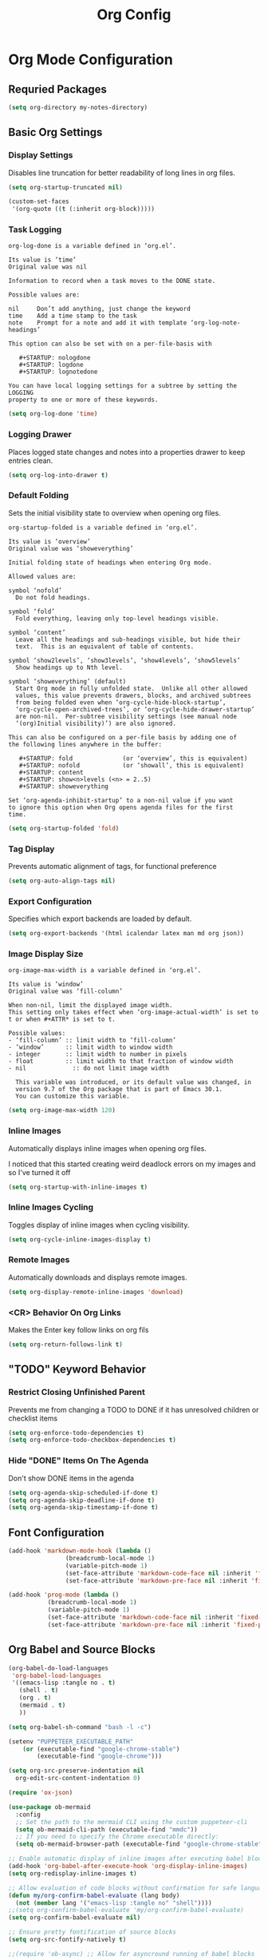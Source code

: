 #+TITLE: Org Config
#+PROPERTY: header-args:emacs-lisp :tangle org.el :results none

* Org Mode Configuration
** Requried Packages

#+begin_src emacs-lisp
(setq org-directory my-notes-directory)
#+end_src

** Basic Org Settings

*** Display Settings
Disables line truncation for better readability of long lines in org files.

#+begin_src emacs-lisp
(setq org-startup-truncated nil)

(custom-set-faces
 '(org-quote ((t (:inherit org-block)))))
#+end_src

*** Task Logging

#+begin_src help
org-log-done is a variable defined in ‘org.el’.

Its value is ‘time’
Original value was nil

Information to record when a task moves to the DONE state.

Possible values are:

nil     Don’t add anything, just change the keyword
time    Add a time stamp to the task
note    Prompt for a note and add it with template ‘org-log-note-headings’

This option can also be set with on a per-file-basis with

   #+STARTUP: nologdone
   #+STARTUP: logdone
   #+STARTUP: lognotedone

You can have local logging settings for a subtree by setting the LOGGING
property to one or more of these keywords.
#+end_src

#+begin_src emacs-lisp
  (setq org-log-done 'time)
#+end_src

*** Logging Drawer

Places logged state changes and notes into a properties drawer to keep entries clean.

#+begin_src emacs-lisp
  (setq org-log-into-drawer t)
#+end_src

*** Default Folding
Sets the initial visibility state to overview when opening org files.

#+begin_src help
org-startup-folded is a variable defined in ‘org.el’.

Its value is ‘overview’
Original value was ‘showeverything’

Initial folding state of headings when entering Org mode.

Allowed values are:

symbol ‘nofold’
  Do not fold headings.

symbol ‘fold’
  Fold everything, leaving only top-level headings visible.

symbol ‘content’
  Leave all the headings and sub-headings visible, but hide their
  text.  This is an equivalent of table of contents.

symbol ‘show2levels’, ‘show3levels’, ‘show4levels’, ‘show5levels’
  Show headings up to Nth level.

symbol ‘showeverything’ (default)
  Start Org mode in fully unfolded state.  Unlike all other allowed
  values, this value prevents drawers, blocks, and archived subtrees
  from being folded even when ‘org-cycle-hide-block-startup’,
  ‘org-cycle-open-archived-trees’, or ‘org-cycle-hide-drawer-startup’
  are non-nil.  Per-subtree visibility settings (see manual node
  ‘(org)Initial visibility)’) are also ignored.

This can also be configured on a per-file basis by adding one of
the following lines anywhere in the buffer:

   #+STARTUP: fold              (or ‘overview’, this is equivalent)
   #+STARTUP: nofold            (or ‘showall’, this is equivalent)
   #+STARTUP: content
   #+STARTUP: show<n>levels (<n> = 2..5)
   #+STARTUP: showeverything

Set ‘org-agenda-inhibit-startup’ to a non-nil value if you want
to ignore this option when Org opens agenda files for the first
time.
#+end_src

#+begin_src emacs-lisp
  (setq org-startup-folded 'fold)
#+end_src

*** Tag Display
Prevents automatic alignment of tags, for functional preference 

#+begin_src emacs-lisp
  (setq org-auto-align-tags nil)
#+end_src

*** Export Configuration
Specifies which export backends are loaded by default.

#+begin_src emacs-lisp
  (setq org-export-backends '(html icalendar latex man md org json))
#+end_src

*** Image Display Size

#+begin_src help
org-image-max-width is a variable defined in ‘org.el’.

Its value is ‘window’
Original value was ‘fill-column’

When non-nil, limit the displayed image width.
This setting only takes effect when ‘org-image-actual-width’ is set to
t or when #+ATTR* is set to t.

Possible values:
- ‘fill-column’ :: limit width to ‘fill-column’
- ‘window’      :: limit width to window width
- integer       :: limit width to number in pixels
- float         :: limit width to that fraction of window width
- nil             :: do not limit image width

  This variable was introduced, or its default value was changed, in
  version 9.7 of the Org package that is part of Emacs 30.1.
  You can customize this variable.
#+end_src

#+begin_src emacs-lisp
(setq org-image-max-width 120)
#+end_src

*** Inline Images
Automatically displays inline images when opening org files.

I noticed that this started creating weird deadlock errors on my images and so I've turned it off

#+begin_src emacs-lisp :tangle no
  (setq org-startup-with-inline-images t)
#+end_src

*** Inline Images Cycling
Toggles display of inline images when cycling visibility.

#+begin_src emacs-lisp
  (setq org-cycle-inline-images-display t)
#+end_src

*** Remote Images
Automatically downloads and displays remote images.

#+begin_src emacs-lisp
  (setq org-display-remote-inline-images 'download)
#+end_src

*** <CR> Behavior On Org Links

Makes the Enter key follow links on org fils

#+begin_src emacs-lisp
  (setq org-return-follows-link t)
#+end_src

** "TODO" Keyword Behavior
*** Restrict Closing Unfinished Parent 

Prevents me from changing a TODO to DONE if it has unresolved children or checklist items

#+begin_src emacs-lisp
  (setq org-enforce-todo-dependencies t)
  (setq org-enforce-todo-checkbox-dependencies t)
#+end_src

*** Hide "DONE" Items On The Agenda

Don't show DONE items in the agenda

#+begin_src emacs-lisp
  (setq org-agenda-skip-scheduled-if-done t)
  (setq org-agenda-skip-deadline-if-done t)
  (setq org-agenda-skip-timestamp-if-done t)
#+end_src

** Font Configuration
#+begin_src emacs-lisp
  (add-hook 'markdown-mode-hook (lambda ()
				  (breadcrumb-local-mode 1)
				  (variable-pitch-mode 1)
				  (set-face-attribute 'markdown-code-face nil :inherit 'fixed-pitch)
				  (set-face-attribute 'markdown-pre-face nil :inherit 'fixed-pitch)))

  (add-hook 'prog-mode (lambda ()
			 (breadcrumb-local-mode 1)
			 (variable-pitch-mode 1)
			 (set-face-attribute 'markdown-code-face nil :inherit 'fixed-pitch)
			 (set-face-attribute 'markdown-pre-face nil :inherit 'fixed-pitch)))
#+end_src

** Org Babel and Source Blocks
#+begin_src emacs-lisp
  (org-babel-do-load-languages
   'org-babel-load-languages
   '((emacs-lisp :tangle no . t)
     (shell . t)
     (org . t)
     (mermaid . t)
     ))

  (setq org-babel-sh-command "bash -l -c")

  (setenv "PUPPETEER_EXECUTABLE_PATH" 
	  (or (executable-find "google-chrome-stable")
	      (executable-find "google-chrome")))

  (setq org-src-preserve-indentation nil
	org-edit-src-content-indentation 0)

  (require 'ox-json)

  (use-package ob-mermaid
    :config
    ;; Set the path to the mermaid CLI using the custom puppeteer-cli
    (setq ob-mermaid-cli-path (executable-find "mmdc"))
    ;; If you need to specify the Chrome executable directly:
    (setq ob-mermaid-browser-path (executable-find "google-chrome-stable")))

  ;; Enable automatic display of inline images after executing babel blocks
  (add-hook 'org-babel-after-execute-hook 'org-display-inline-images)
  (setq org-redisplay-inline-images t)

  ;; Allow evaluation of code blocks without confirmation for safe languages
  (defun my/org-confirm-babel-evaluate (lang body)
    (not (member lang '("emacs-lisp :tangle no" "shell"))))
  ;;(setq org-confirm-babel-evaluate 'my/org-confirm-babel-evaluate)
  (setq org-confirm-babel-evaluate nil)

  ;; Ensure pretty fontification of source blocks
  (setq org-src-fontify-natively t)

  ;;(require 'ob-async) ;; Allow for asyncround running of babel blocks

  (require 'org-make-toc)
#+end_src

** Keybindings and Navigation
#+begin_src emacs-lisp
  (define-key org-mode-map (kbd "RET") 'newline)

  ;; These bindings just emulate the defaults instead of doing a bunch of weird org specific stuff.
  (evil-define-key 'insert org-mode-map (kbd "RET") 'newline)
  (evil-define-key 'insert org-mode-map (kbd "<tab>") 'tab-to-tab-stop)
  (defun my-org-evil-open-below ()
    "Open line below preserving org structure but preventing reformatting."
    (interactive)
    ;; Use evil's basic open behavior
    (evil-open-below 1)
    ;; Exit insert state then re-enter to avoid auto-formatting
    (evil-normal-state)
    (evil-insert-state))

  (evil-define-key 'normal org-mode-map "o" 'my-org-evil-open-below)
#+end_src

** Org Agenda Files Management
#+begin_src emacs-lisp
(defun my/get-org-agenda-files ()
  "Return a minimal, fixed set of agenda files for performance."
  (list (expand-file-name "logs.org" my-notes-directory)
        (expand-file-name "budget.org" my-notes-directory)
        (expand-file-name "inbox.org" my-notes-directory)
        (expand-file-name "inbox-mobile.org" my-notes-directory)
        (expand-file-name "reminders.org" my-agenda-directory)
        (expand-file-name "meal-plan.org" my-agenda-directory)
        (expand-file-name "contacts.org" my-notes-directory)
        (expand-file-name "code-reviews.org" my-notes-directory)))

(defun my/set-org-agenda-files ()
  "Set org-agenda-files to a minimal, fixed set."
  (interactive)
  (setq org-agenda-files (my/get-org-agenda-files)))

(add-hook 'after-init-hook #'my/set-org-agenda-files)
(add-hook 'org-agenda-mode-hook #'my/set-org-agenda-files)
#+end_src

** Org Refile

*** Targets

#+begin_src emacs-lisp
  (setq org-refile-targets '((org-agenda-files :maxlevel . 2)))
#+end_src

** Org To Jira
#+begin_src emacs-lisp :tangle no
  (use-package ox-jira
    :ensure t
    :after org)
#+end_src
** Org Capture Templates
#+begin_src emacs-lisp 
  (setq org-directory "/Users/me/Library/Mobile Documents/com~apple~CloudDocs/notes/")
  (setq org-default-notes-file (expand-file-name "inbox.org" my-notes-directory))
  (setq org-capture-templates
	'(
	  ("l" "Log" entry
	   (file org-default-notes-file)
	   "* %U \n%?")
	  ("e" "Event" entry
	   (file org-default-notes-file)
	   "* %^{Title}\n%^T\n%?")
	  ("t" "Todo" entry
	   (file org-default-notes-file)
	   "* TODO %^{Title}\nDEADLINE: %t\n%?")
	  ("a" "A link to the current location in the current file" entry
	   (file org-default-notes-file)
	   "* %a")
	  ("s" "Source block" entry
	   (file org-default-notes-file)
	   "* %^{Title}\n#+begin_src org\n%?\n#+end_src" :immediate-finish nil :jump-to-captured t)
	  ))

  (defgroup my/budget nil
    "My budget capture settings."
    :group 'org-capture)

  (defcustom my/budget-file "~/notes/budget.org"
    "Org file containing my budget."
    :type 'file
    :group 'my/budget)

  (defcustom my/budget-payees-heading "Payees"
    "Heading name under which payees are listed in the org file."
    :type 'string
    :group 'my/budget)

  (defcustom my/budget-accounts-heading "Accounts"
    "Heading name under which accounts are listed in the org file."
    :type 'string
    :group 'my/budget)

  (defcustom my/budget-categories-heading "Categories"
    "Heading name under which categories are listed in the org file."
    :type 'string
    :group 'my/budget)

  (defun my/load-budget-items-from-org (heading-name)
    "Load items from subheadings under the specified HEADING-NAME."
    (when (file-exists-p my/budget-file)
      (with-temp-buffer
	(insert-file-contents my/budget-file)
	(org-mode)
	(let (items)
	  ;; Find the specified heading
	  (goto-char (point-min))
	  (when (re-search-forward (format "^\\*+\\s-+%s" (regexp-quote heading-name)) nil t)
	    (let ((parent-level (org-outline-level)))
	      (org-map-entries
	       (lambda ()
		 (when (= (org-outline-level) (1+ parent-level))
		   ;; This is a direct child of our heading
		   (push (org-get-heading t t t t) items)))
	       nil 'tree)))
	  (nreverse items)))))

  (defun my/load-budget-payees-from-org ()
    "Load payees from subheadings under the Payees heading."
    (my/load-budget-items-from-org my/budget-payees-heading))

  (defun my/load-budget-accounts-from-org ()
    "Load accounts from subheadings under the Accounts heading."
    (my/load-budget-items-from-org my/budget-accounts-heading))

  (defun my/load-budget-categories-from-org ()
    "Load categories from subheadings under the Categories heading."
    (my/load-budget-items-from-org my/budget-categories-heading))

  (defcustom my/budget-payees (my/load-budget-payees-from-org)
    "List of payees for budget capture."
    :type '(repeat string)
    :group 'my/budget)

  (defcustom my/budget-accounts (my/load-budget-accounts-from-org)
    "List of accounts for budget capture."
    :type '(repeat string)
    :group 'my/budget)

  (defcustom my/budget-categories (my/load-budget-categories-from-org)
    "List of categories for budget capture."
    :type '(repeat string)
    :group 'my/budget)

  (defun my/budget--capture-template ()
    "Return an org-capture template string for a budget transaction."
    ;; Refresh lists from org file
    (setq my/budget-payees (my/load-budget-payees-from-org))
    (setq my/budget-accounts (my/load-budget-accounts-from-org))
    (setq my/budget-categories (my/load-budget-categories-from-org))

    (let* ((date     (org-read-date nil nil nil "Date: "))
	   (amount   (read-string "Amount: "))
	   (payee    (completing-read "Payee: " my/budget-payees))
	   (account  (completing-read "Account: " my/budget-accounts))
	   (category (completing-read "Category: " my/budget-categories)))
      (concat
       "** [PENDING] [" date "]: $" amount " @ " payee " on " account "\n"
       "%^{Description}\n"
       "#+begin_src ledger\n"
       date " ! " payee "\n"
       "    " category "  $" amount "\n"
       "    " account "\n"
       "#+end_src\n")))

  (add-to-list 'org-capture-templates `("b" "Budgeting templates"))

  (add-to-list 'org-capture-templates
	       `("bt" "Budget transaction" entry
		 (file org-default-notes-file)
		 (function my/budget--capture-template)
		 :empty-lines 1))

  (defun my/budget--capture-new-payee ()
    "Return an org-capture template string for a new budget payee."
    (let* ((payee (read-string "New Payee Name: ")))
      (format "* %s%%?" payee)))

  (add-to-list 'org-capture-templates
	       `("bp" "Budget payee" entry
		 (file+headline ,my/budget-file ,my/budget-payees-heading)
		 (function my/budget--capture-new-payee)
		 :empty-lines 0))

  (defun my/budget--capture-new-account ()
    "Return an org-capture template string for a new budget account."
    (let* ((account (read-string "New Account Name: ")))
      (format "* %s%%?" account)))

  (add-to-list 'org-capture-templates
	       `("ba" "Budget account" entry
		 (file+headline ,my/budget-file ,my/budget-accounts-heading)
		 (function my/budget--capture-new-account)
		 :empty-lines 0))

  (defun my/budget--capture-new-category ()
    "Return an org-capture template string for a new budget category."
    (let* ((category (read-string "New Category Name: ")))
      (format "* %s\n%%?" category)))

  (add-to-list 'org-capture-templates
	       `("bc" "Budget category" entry
		 (file+headline ,my/budget-file ,my/budget-categories-heading)
		 (function my/budget--capture-new-category)
		 :empty-lines 0))
#+end_src

#+begin_src emacs-lisp :tangle no
(defun finalize-transaction-under-cursor ()
  "Finalizes a pending transaction by:
   1. Removing '[PENDING]' from the heading
   2. Converting '!' to '*' in the ledger transaction"
  (interactive)
  (save-excursion
    ;; Find the heading containing the transaction
    (while (and (not (org-at-heading-p)) 
                (not (bobp)))
      (org-backward-heading-same-level 1 t))
    
    ;; Remove [PENDING] from the heading
    (when (org-at-heading-p)
      (let ((case-fold-search nil))
        (beginning-of-line)
        (when (re-search-forward "\\(\\*+\\s-+\\)\\(\\[PENDING\\]\\s-+\\)" (line-end-position) t)
          (replace-match "\\1"))))
    
    ;; Find the ledger source block
    (let ((end-of-section (save-excursion
                            (or (org-get-next-sibling)
                                (point-max)))))
      (forward-line)
      (while (and (< (point) end-of-section)
                  (not (looking-at "^#\\+begin_src ledger")))
        (forward-line))
      
      ;; If we found a ledger block, change ! to *
      (when (looking-at "^#\\+begin_src ledger")
        (forward-line)
        (when (re-search-forward "^\\([0-9]\\{4\\}-[0-9]\\{2\\}-[0-9]\\{2\\}\\) !" 
                                 (save-excursion 
                                   (re-search-forward "^#\\+end_src" end-of-section t))
                                 t)
          (replace-match "\\1 *"))))))
#+end_src

** Date Tracking Functions

 I'm not using these right now, but might revist in the future.

#+begin_src emacs-lisp :tangle no
  (defun my/org-set-completed-date ()
    (when (equal "Done" (org-entry-get nil "STATUS"))
      (org-entry-put nil "COMPLETED"
		     (format-time-string "[%Y-%m-%d %a]"))))

  (defun my/org-set-started-date ()
    (when (equal "In-Progress" (org-entry-get nil "STATUS"))
      (org-entry-put nil "STARTED"
		     (format-time-string "[%Y-%m-%d %a]"))))

  (add-hook 'org-property-changed-functions
	    (lambda (property value)
	      (when (equal property "STATUS")
		(my/org-set-completed-date)
		(my/org-set-started-date))))
#+end_src

** Conversion Functions
#+begin_src emacs-lisp
  (defun convert-to-org ()
    "Convert current markdown buffer to org format."
    (interactive)
    (let* ((md-file (buffer-file-name))
	   (org-file (concat (file-name-sans-extension md-file) ".org")))
      (when (and md-file (file-exists-p md-file))
	(call-process "pandoc" nil nil nil
		      "-f" "markdown"
		      "-t" "org"
		      md-file
		      "-o" org-file)
	(find-file org-file))))

  (defun convert-to-markdown ()
    "Convert current org buffer to markdown format."
    (interactive)
    (let* ((org-file (buffer-file-name))
	   (md-file (concat (file-name-sans-extension org-file) ".md")))
      (when (and org-file (file-exists-p org-file))
	(call-process "pandoc" nil nil nil
		      "-f" "org"
		      "-t" "markdown"
		      org-file
		      "-o" md-file)
	(find-file md-file))))

  (defun my/move-to-custom-id-file ()
    "Move selected org item to a new file named after its CUSTOM_ID property."
    (interactive)
    (save-excursion
      (let* ((region-content (buffer-substring (region-beginning) (region-end)))
	     (custom-id (save-excursion
			  (goto-char (region-beginning))
			  (org-entry-get nil "CUSTOM_ID"))))
	(if custom-id
	    (let ((new-file (concat "~/notes/" custom-id ".org")))
	      (with-temp-file new-file
		(insert "#+TITLE: " custom-id "\n\n")
		(insert region-content))
	      (delete-region (region-beginning) (region-end))
	      (insert (format "[[file:%s][%s]]\n" new-file custom-id))
	      (message "Moved to %s" new-file))
	  (message "No CUSTOM_ID property found!")))))
#+end_src

** Agenda Configuration
#+begin_src emacs-lisp
(setq org-agenda-block-separator nil)
(setq org-agenda-window-setup 'current-window)
(setq org-agenda-timegrid-use-ampm t)
(setq org-agenda-time-leading-zero t)
(setq org-agenda-todo-keyword-format "%s")
(setq org-agenda-include-diary t)
(setq org-agenda-hide-tags-regexp ".")

;; Allow creating new nodes (including new files) when refiling
(setq org-refile-allow-creating-parent-nodes 'confirm)

;; Use the full outline paths for refile targets
(setq org-refile-use-outline-path nil)

;; Completes in steps so you can select a heading after selecting the file
(setq org-outline-path-complete-in-steps nil)

(require 'diary-lib)

(use-package org-super-agenda
  :after org-agenda
  :config
  (setq org-super-agenda-header-map nil)  
  (setq org-super-agenda-header-properties nil)
  (org-super-agenda-mode))

(setq warning-suppress-types '((org-element)))

(defun my/inherit-meeting-times ()
  "Set SCHEDULED property on meeting note TODOs based on parent timestamp."
  (interactive)
  (org-map-entries
   (lambda ()
     (when (and (string= (org-entry-get nil "CATEGORY") "meeting-notes")
	  (org-get-todo-state))
 (let ((timestamp nil))
   (save-excursion
     (when (org-up-heading-safe)
       (setq timestamp (org-entry-get nil "TIMESTAMP" t))))
   (when timestamp
     (org-schedule nil timestamp)))))
   "+CATEGORY=\"meeting-notes\"+TODO=\"TODO\""))

(setq org-agenda-custom-commands
'(("d" "daily dashboard"
   (
    (tags "+CATEGORY=\"inbox\"" 
	  ((org-agenda-overriding-header "Inbox")))
    (agenda "Schedule and Habits"
	    ((org-agenda-span 'day)
	     (org-agenda-sorting-strategy '((agenda time-up todo-state-down alpha-up)))
	     (org-agenda-overriding-header " ")
	     (org-super-agenda-groups
	      '(
		(:name "Happening today" 
		       :and(:scheduled nil :deadline nil :not(:time-grid t)))
		(:name "Today's Meeting Notes" :category "meeting-notes")
		(:name "Today's Schedule"
		       :time-grid t)
		(:name "High Priority"
        :and (:deadline today :priority "A")
        :and (:deadline past :priority "A"))
		(:name "Cooking"
        :and (:deadline today :tag "cooking")
        :and (:deadline past :tag "cooking"))
		(:name "My Pull Requests"
        :and (:deadline today :category "code review" :property ("AUTHOR" "addisonbeck"))
        :and (:deadline past :category "code review" :property ("AUTHOR" "addisonbeck")))
		(:name "Work"
        :and (:deadline today :tag "work")
        :and (:deadline past :tag "work"))
		(:name "Hard"
        :and (:deadline today :tag "hard")
        :and (:deadline past :tag "hard"))
		(:name "Quick"
        :and (:deadline today :tag "quick")
        :and (:deadline past :tag "quick"))
		(:name "Easy"
        :and (:deadline today :tag "easy")
        :and (:deadline past :tag "easy"))
		(:name "Contacts"
        :and (:deadline today :category "contacts")
        :and (:deadline past :category "contacts"))
		(:name "Cleaning"
        :and (:deadline today :tag "cleaning")
        :and (:deadline past :tag "cleaning"))
		(:name "Due Today"
        :and (:deadline today :tag "cleaning")
        :and (:deadline past :tag "cleaning"))
		(:name "Code Review Inbox"
        :and (:deadline today :category "code review")
        :and (:deadline past :category "code review"))
		(:name "Code Review Bunker"
        :and (:deadline today :category "code review bunker")
        :and (:deadline past :category "code review bunker"))
		(:name "Code Reviews To Mostly Ignore"
        :and (:deadline today :category "code review ignore")
        :and (:deadline past :category "code review ignore"))
		(:name "Overdue" :deadline past)
		(:name "Due Today" :deadline today)
		(:name "High Priority (soon)" :and (:priority "A" :deadline future))
		(:name "Cooking (soon)" :and (:deadline future :tag "cooking"))
		(:name "Hard (soon)" :and (:deadline future :tag "hard"))
		(:name "Quick (soon)" :and (:deadline future :tag "quick"))
		(:name "Easy (soon)" :and (:deadline future :tag "easy"))
		(:name "Cleaning (soon)" :and (:deadline future :tag "cleaning"))
		(:name "Code Review (soon)" :and (:category "code review" :deadline today))
		(:name "Code Review Bunker (soon)" :and (:category "code review bunker" :deadline future))
		(:name "Work (soon)" :and (:deadline future :tag "work"))
		(:name "Due Soon" :deadline future)
		(:name "Active Bugs" :category "bug")
		(:name "Active Epics" :category "epic")
		;; I moved TODOs to a tags component because agenda won't show none todo/event items like logs
		;;(:name "Inbox" :category "inbox")
		;;(:name "Poetry" :category "my poems")
		(:auto-category t)
		))))))
  ("w" "Weekly overview with super-agenda"
   ((agenda ""
	    ((org-agenda-span 7)                      ;; Show 7 days
	     (org-agenda-start-on-weekday nil)        ;; Start from current day
	     (org-agenda-time-grid '((daily today require-timed)
				     (800 1000 1200 1400 1600 1800 2000)
				     "......" "----------------"))  ;; Time grid config
	     (org-agenda-include-deadlines nil)       ;; No deadlines
	     (org-agenda-skip-scheduled-if-done t)     
	     (org-agenda-skip-deadline-if-done t)
	     (org-agenda-skip-scheduled-delay-if-done t)
	     (org-agenda-skip-function                ;; Skip scheduled items
	      '(org-agenda-skip-entry-if 'scheduled 'deadline))
	     (org-agenda-prefix-format '((agenda . "%?-12t ")))  ;; Only show time
	     (org-agenda-todo-keyword-format "")
	     (org-agenda-show-all-dates t)
	     (org-agenda-day-face-function (lambda (date) 'org-agenda-date))
	     (org-agenda-format-date "%A %Y-%m-%d")
	     ;; Super agenda groups
	     (org-super-agenda-groups
	      '(
		(:name "Happening today" 
		       :and(:scheduled nil :deadline nil :not(:time-grid t)))
		(:name "Today's Schedule"
		       :time-grid t)
		))))))
  ))

(setq org-agenda-time-grid-use-ampm t)
(setq org-agenda-with-times t)
(setq org-agenda-time-format "%I:%M%p")

				  ; used with %i
				  ;(setq org-agenda-category-icon-alist 
				  ;      `(("bread"  ,(list (propertize "‍🥖")))
				  ;        ("Music" ,(list (propertize "🎶" )))
				  ;        ("Home"  ,(list (propertize"🏡" )))))

(setq org-agenda-prefix-format
'((agenda . "  - %t ")
  (tags   . "○ ")
  (todo   . "○ ")))
#+end_src

** Calfw
#+begin_src emacs-lisp 
(use-package calfw)
(use-package google-maps)

(use-package calfw-org
  :config
  (setq cfw:org-agenda-schedule-args '(:timestamp)))

(defun my/cfw:trim-text (text)
  "Trim TEXT to fit in WIDTH, without adding ellipsis that breaks formatting."
  text)

;; Override the default truncation function
(advice-add 'cfw:trim :override #'my/cfw:trim-text)
#+end_src

** Org Face Customizations
#+begin_src emacs-lisp
(use-package org-modern)
(setq org-modern-todo nil)
(setq org-modern-star "replace")
(setq org-modern-replace-stars "▏‣✳✳✳")
(setq org-modern-list '((43 . "☑️") (45 . "–") (42 . "•")))
(setq org-modern-block-fringe nil)
#+end_src

** Working With LLM Prompts
*** Searching for a project as a prompt variable

#+begin_src emacs-lisp
  (defun my/get-project-choices ()
    "Return a list of available projects from Projectile."
    (if (and (fboundp 'projectile-known-projects)
	     (fboundp 'projectile-project-root))
	(let ((projects (projectile-known-projects))
	      (current (when (projectile-project-p)
			 (projectile-project-root))))
	  ;; Put the current project at the beginning if we're in one
	  (if current
	      (cons current (delete current projects))
	    projects))
      '("default-project")))  ;; Fallback if projectile isn't available

  (defvar my/prompt-placeholder-functions
    '(("[PROJECT]" . my/get-project-choices))
    "Alist mapping placeholder strings to functions that return choices.
  Each function should either return a string (for direct substitution)
  or a list of strings (for completion-based selection).")
#+end_src

*** Searching for a note file as a prompt variable

#+begin_src emacs-lisp
  (defun my/get-notes-files ()
    "Return a list of org note files."
    (if (boundp 'my-notes-directory)
	(let* ((default-directory my-notes-directory)
	       (all-files (directory-files-recursively my-notes-directory "\.org$" t)))
	  ;; Return the list with relative paths
	  (mapcar (lambda (file) (file-relative-name file my-notes-directory)) all-files))
      (user-error "my-notes-directory is not set")))
  (defun my/get-memorynode-link ()
    "Prompt for a Roam node and return it as a [[file:…#id][title]] link."
    (let ((node (org-roam-node-read)))
      (let ((org-roam-node-formatter
	     #'org-roam-node-format--file-link))   ; bind the formatter
	(org-roam-node-formatted node))))

  (setq my/prompt-placeholder-functions
	(append my/prompt-placeholder-functions
		'(("[NOTES]" . my/get-notes-files))))
#+end_src

*** Searching for a memory file as a prompt variable
#+begin_src emacs-lisp
  (defun my/get-memorynode-link ()
    "Prompt for a Roam node and return an org link [[file:…::#ID][TITLE]]."
    (let* ((node  (org-roam-node-read))
	   (id    (org-roam-node-id    node))
	   (title (org-roam-node-title node)))
      (format "[[id:%s][%s]]"
	      id
	      title)))

  (setq my/prompt-placeholder-functions
	(append
	 (assoc-delete-all "[MEMORYNODE]" my/prompt-placeholder-functions)
	 '(("[MEMORYNODE]" . my/get-memorynode-link))))
#+end_src

*** Replacing placeholder

#+begin_src emacs-lisp
  (defun my/replace-prompt-placeholders (content)
    "Replace placeholders in CONTENT string.
  Placeholders are of the form [NAME], where NAME is alphanumeric or underscore.
  Use functions in `my/prompt-placeholder-functions` for special placeholders."
    (if (null content)
	nil  ;; Return nil if content is nil
      (let ((regex "\\[\\([A-Z0-9_]+\\)\\]")
	    (result content))
	(while (and result (string-match regex result))
	  (let* ((full (match-string 0 result))
		 (name (match-string 1 result))
		 (entry (assoc full my/prompt-placeholder-functions))
		 (choice
		  (if entry
		      ;; If we have a special handler function
		      (let ((res (funcall (cdr entry))))
			(if (listp res)
			    ;; If it returns a list, use completing-read
			    (completing-read (format "%s: " name) res nil t)
			  ;; Otherwise use the direct result
			  res))
		    ;; No special handler, just ask the user
		    (read-string (format "%s: " name)))))
	    ;; Replace all occurrences of this placeholder with chosen value
	    (setq result (replace-regexp-in-string
			  (regexp-quote full) choice result t t))))
	result)))
#+end_src

*** Searching for a prompt from the library

#+begin_src emacs-lisp 
(require 'consult)

(defvar my/llm-prompts-file
  (expand-file-name "prompts.org" my-notes-directory)
  "Path to your prompts.org library.")

(defun my--build-llm-prompt-alist ()
  "Return an alist of (DISPLAY . RAW-CONTENT) for each src-block in prompts.org."
  (with-temp-buffer
    (insert-file-contents my/llm-prompts-file)
    (goto-char (point-min))
    (let (alist)
      ;; Simple regex based approach rather than using org-element
      (while (re-search-forward "^#\\+begin_src \\(.*?\\)$" nil t)
        (let* ((begin-pos (point))
               (language (match-string-no-properties 1))
               (heading "No heading") ;; Default heading if none found
               (val nil))
          ;; Find the parent heading for this src block
          (save-excursion
            (goto-char begin-pos)
            (when (re-search-backward "^\\*+ \\(.*?\\)$" nil t)
              (setq heading (match-string-no-properties 1))))
          
          ;; Get the content until end_src
          (when (re-search-forward "^#\\+end_src" nil t)
            (setq val (buffer-substring-no-properties 
                       begin-pos
                       (match-beginning 0)))
            ;; Create a preview of the content
            (let ((preview (truncate-string-to-width
                            (replace-regexp-in-string "\n" " " val)
                            60 nil nil "…")))
              (push (cons (format "%s  [%s]" heading preview) val) alist)))))
      (nreverse alist))))

(defun my/search-llm-prompts ()
  "Pick a prompt from `my/llm-prompts-file', fill placeholders, and insert at point."
  (interactive)
  (unless (file-readable-p my/llm-prompts-file)
    (user-error "Cannot read prompts file %s" my/llm-prompts-file))
  ;; 1) mark our insertion point

  (let ((insert-marker (point-marker))
        prompt-alist choice raw filled)
    ;; 2) build + pick
    (setq prompt-alist (my--build-llm-prompt-alist))
    (unless prompt-alist
      (user-error "No src-blocks found in %s" my/llm-prompts-file))
    (setq choice (consult--read prompt-alist
                                :prompt        "Select prompt: "
                                :require-match t))
    (setq raw    (cdr (assoc choice prompt-alist)))
    (unless raw
      (user-error "Internal error: %S not in prompt list" choice))
    ;; 3) replace placeholders if any
    (setq filled (my/replace-prompt-placeholders raw))
    ;; 4) finally go back to the original buffer/point and insert
    (with-current-buffer (marker-buffer insert-marker)
      (goto-char (marker-position insert-marker))
      (insert (or filled raw)))))
#+end_src

** Org to epub
#+begin_src emacs-lisp :tangle no
(defun my-org-roam-to-epub ()
  "Convert current Org-roam file and its linked Roam ID files into a single EPUB using Pandoc."
  (interactive)
  (unless (and buffer-file-name (featurep 'org-roam))
    (error "Must be visiting a file with Org-roam loaded"))
  (let* ((base-file (file-truename buffer-file-name))
         (base-dir (file-name-directory base-file))
         (css-file (expand-file-name "~/Documents/epub-style.css"))
         (meta-file (expand-file-name "~/Documents/epub-meta.yaml"))
         (epub-file (concat (file-name-sans-extension base-file) ".epub"))

         ;; Collect all `id:` links and resolve to file paths
         (id-files
          (save-excursion
            (goto-char (point-min))
            (let (files)
              (while (re-search-forward "\\[\\[id:\\([A-Za-z0-9-]+\\)\\]" nil t)
                (let* ((id (match-string 1))
                       (file (org-roam-node-file (org-roam-node-from-id id))))
                  (when file (push (file-truename file) files))))
              (delete-dups (cons base-file files)))))

         ;; Build pandoc command
         (command (mapconcat #'identity
                   (remove nil
                    (append
                     '("pandoc"
                       "--from=org"
                       "--to=epub3"
                       "--toc"
                       "--toc-depth=2"
                       "--epub-chapter-level=1")
                     (when (file-exists-p css-file)
                       (list (concat "--epub-stylesheet=" (shell-quote-argument css-file))))
                     (when (file-exists-p meta-file)
                       (list (shell-quote-argument meta-file)))
                     (mapcar #'shell-quote-argument id-files)
                     (list "-o" (shell-quote-argument epub-file))))
                   " ")))

    ;; Run the command in a compilation buffer
    (compilation-start command nil
                       (lambda (_) "*pandoc-epub*"))))
#+end_src

* Org Roam Configuration
#+begin_src emacs-lisp
  (use-package org-roam
    :ensure t
    :custom
    (org-roam-directory "/Users/me/Library/Mobile Documents/com~apple~CloudDocs/notes/roam")
    (org-roam-completion-everywhere t)
    :config
    (org-roam-db-autosync-mode)
    (setq org-roam-dailies-directory "daily/")
    (setq org-roam-dailies-capture-templates
	  '(("d" "default" entry
	     "* %?"
	     :target (file+head "%<%Y-%m-%d>.org"
				"#+title: %<%Y-%m-%d>\n")))))
#+end_src

**  Org Roam UI Configuration
#+begin_src emacs-lisp
  (use-package org-roam-ui
    :ensure t
    :after org-roam
    :custom
    (org-roam-ui-sync-theme t)
    (org-roam-ui-follow nil)
    (org-roam-ui-update-on-save t)
    (org-roam-ui-open-on-start nil)
    (org-roam-ui-find-ref-title t)
    (org-roam-ui-retitle-ref-nodes t)
    :config
    (defun org-roam-ui-open ()
      "Ensure the server is active, then open the roam graph."
      (interactive)
      (unless org-roam-ui-mode
	(org-roam-ui-mode 1))
      (browse-url (format "http://localhost:%d" org-roam-ui-port))))
#+end_src

* Org Mode Keymaps

#+begin_src emacs-lisp
  (defun my/org-mode-set-keybindings ()
    (interactive)
    "Sets all my org mode specific keybindings"
    (evil-define-key 'operator org-mode-map (kbd "is") 'evil-inner-org-src-block)
    (evil-define-key 'normal org-mode-map (kbd "<backtab>") 'org-cycle-global)
    (evil-define-key 'operator org-mode-map (kbd "as") 'evil-a-org-src-block))
#+end_src

* Org Agenda Keymaps

Using evil-mode based mappings don't work on the agenda, for same reason

#+begin_src emacs-lisp
  (defun my/org-agenda-mode-set-keybindings ()
    (interactive)
    "Sets all my org mode specific keybindings"
    ;; Using local-set-key ensures the binding takes precedence in the current buffer
    (local-set-key (kbd "s") #'avy-goto-char-timer)
    (local-set-key (kbd "C-b") #'my/create-menu)
    (local-set-key (kbd "C-g") #'my/go-menu)
    (local-set-key (kbd "C-<return>") #'my/insert-menu)
    (local-set-key (kbd "C-s") #'my/search-menu)
    (local-set-key (kbd "C-x") #'my/execute-menu)

    ;; Also set the evil motion state map as a backup approach
    (evil-define-key '(normal visual motion) org-agenda-mode-map
		     (kbd "s") #'avy-goto-char-timer
		     (kbd "C-g") #'my/go-menu
		     (kbd "C-s") #'my/search-menu
		     (kbd "C-x") #'my/execute-menu
		     (kbd "C-b") #'my/create-menu))
#+end_src

* Org Mode Init Hook

#+begin_src emacs-lisp
(defun org-mode-init ()
  "Function to run on org mode init"
  (require 'org-faces)
  (org-display-inline-images)
  (variable-pitch-mode)
  ;; Resize Org headings
  (dolist (face '((org-level-1 . 1.2)
                  (org-level-2 . 1.1)
                  (org-level-3 . 1.05)
                  (org-level-4 . 1.0)
                  (org-level-5 . 1.1)
                  (org-level-6 . 1.1)
                  (org-level-7 . 1.1)
                  (org-level-8 . 1.1)))
  (set-face-attribute (car face) nil :font my/variable-width-font :weight 'medium :height (cdr face)))
  ;; Make the document title a bit bigger
  (set-face-attribute 'org-document-title nil :font my/variable-width-font :weight 'bold :height 1.3)

  ;; Make sure certain org faces use the fixed-pitch face when variable-pitch-mode is on
  (set-face-attribute 'org-block nil :foreground nil :inherit 'fixed-pitch)
  (set-face-attribute 'org-table nil :inherit 'fixed-pitch)
  (set-face-attribute 'org-formula nil :inherit 'fixed-pitch)
  (set-face-attribute 'org-code nil :inherit '(shadow fixed-pitch))
  (set-face-attribute 'org-verbatim nil :inherit '(shadow fixed-pitch))
  (set-face-attribute 'org-special-keyword nil :inherit '(font-lock-comment-face fixed-pitch))
  (set-face-attribute 'org-meta-line nil :inherit '(font-lock-comment-face fixed-pitch))
  (set-face-attribute 'org-checkbox nil :inherit 'fixed-pitch)

(setq org-src-block-faces
      '(("text"     (:inherit variable-pitch))
        ("markdown" (:inherit variable-pitch))
        ("quote" (:inherit variable-pitch))
        ("org"      (:inherit variable-pitch))))


  (breadcrumb-local-mode)
  (org-indent-mode)
  ;; I want to like you org-modern, I really do.
  ;;(org-modern-mode)
  (setq-local line-spacing 0.5)
  (my/enable-olivetti)
  (my/org-mode-set-keybindings)
  )
(add-hook 'org-mode-hook #'org-mode-init)
#+end_src

* Org Agenda Mode Init Hook

#+begin_src emacs-lisp
  (defun org-agenda-mode-init ()
    "Function to run on org agenda mode init"
    (variable-pitch-mode)
    (my/org-agenda-mode-set-keybindings)
    (my/toggle-olivetti))
  (add-hook 'org-agenda-mode-hook #'org-agenda-mode-init)
#+end_src

* Transient Menu Hooks

#+begin_src emacs-lisp
(defun my/org-agenda-daily-dashboard ()
    "Open the custom 'daily dashboard' org-agenda view."
    (interactive)
    (org-agenda nil "d"))

(with-eval-after-load 'transient
  (transient-append-suffix 'my/go-menu "l"
    '("a" "Agenda" my/org-agenda-daily-dashboard)))
#+end_src

* Converting Logs To Roam
#+begin_src emacs-lisp
(defun convert-log-heading-to-roam-node ()
  "Convert current org heading to an org-roam node file."
  (interactive)
  (save-excursion
    (org-back-to-heading t)
    (let* ((heading (org-get-heading t t t t))
           (tags (org-get-tags))
           ;; Better content extraction
           (content (save-excursion
                     (org-back-to-heading t)
                     (let ((start (progn (forward-line 1) (point)))
                           (end (progn (org-end-of-subtree t t) (point))))
                       (buffer-substring-no-properties start end))))
           ;; Extract date and time from heading (time optional)
           (date-time-match (string-match "\\[\\([0-9]\\{4\\}-[0-9]\\{2\\}-[0-9]\\{2\\}\\) \\w+\\(?: \\([0-9]\\{2\\}:[0-9]\\{2\\}\\)\\)?\\]" heading))
           (date-str (when date-time-match (match-string 1 heading)))
           (time-str (if date-time-match 
                        (or (match-string 2 heading)  ; Use time from heading if present
                            (format-time-string "%H:%M"))  ; Otherwise use current time
                      nil))
           (time-formatted (when time-str (replace-regexp-in-string ":" "-" time-str)))
           (filename (when (and date-str time-str) 
                       (concat date-str "-" time-formatted "-00.log.org")))
           (title (concat "Log Date " date-str))
           (id (org-id-new))
           (timestamp (format-time-string "<%Y-%m-%d %H:%M>")))
      
      ;; Debug output
      (message "DEBUG: heading = %s" heading)
      (message "DEBUG: date-time-match = %s" date-time-match)
      (message "DEBUG: date-str = %s" date-str)
      (message "DEBUG: time-str = %s" time-str)
      (message "DEBUG: org-roam-directory = %s" (bound-and-true-p org-roam-directory))
      
      (cond
       ((not date-time-match)
        (message "ERROR: No date-time found in heading. Expected format: [YYYY-MM-DD DDD HH:MM]"))
       ((not (bound-and-true-p org-roam-directory))
        (message "ERROR: org-roam-directory not set"))
       ((and date-str filename)
        ;; Create new file
        (let ((filepath (expand-file-name filename org-roam-directory)))
          (message "Creating file: %s" filepath)
          (with-temp-file filepath
            (insert ":PROPERTIES:\n")
            (insert (format ":ID: %s\n" id))
            (insert ":ROAM_TAGS: episodic log\n")
            (insert ":ROAM_ALIASES: nil\n")
            (insert (format ":CREATED: %s\n" timestamp))
            (insert (format ":LAST_MODIFIED: %s\n" timestamp))
            (insert ":END:\n")
            (insert (format "#+TITLE: %s\n\n" title))
            (insert (string-trim content)))
          
          ;; Delete original heading
          (org-back-to-heading t)
          (org-cut-subtree)
          
          ;; Open new file
          (find-file filepath)
          (message "Created org-roam node: %s" filename)))
       (t
        (message "ERROR: Unknown issue - date-str=%s, filename=%s" date-str filename))))))
#+end_src

